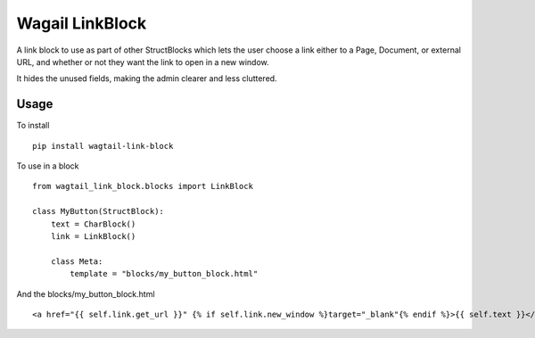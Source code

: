 Wagail LinkBlock
================

A link block to use as part of other StructBlocks which
lets the user choose a link either to a Page, Document,
or external URL, and whether or not they want the link
to open in a new window.

It hides the unused fields, making the admin clearer and less cluttered.

Usage
-----

To install ::

    pip install wagtail-link-block

To use in a block ::

    from wagtail_link_block.blocks import LinkBlock

    class MyButton(StructBlock):
        text = CharBlock()
        link = LinkBlock()

        class Meta:
            template = "blocks/my_button_block.html"

And the blocks/my_button_block.html ::

    <a href="{{ self.link.get_url }}" {% if self.link.new_window %}target="_blank"{% endif %}>{{ self.text }}</a>
